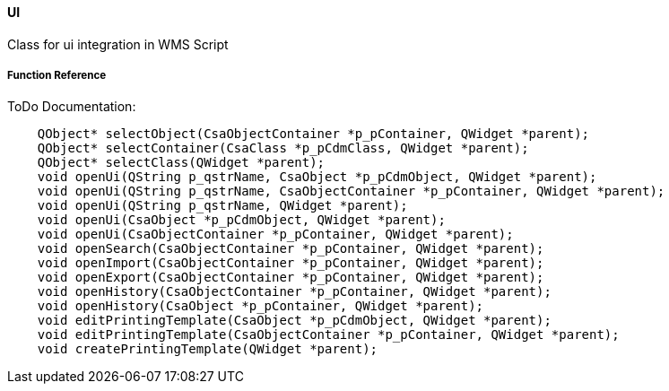 ==== UI

Class for ui integration in WMS Script

===== Function Reference

ToDo Documentation:

[source, java]
----
    QObject* selectObject(CsaObjectContainer *p_pContainer, QWidget *parent);
    QObject* selectContainer(CsaClass *p_pCdmClass, QWidget *parent);
    QObject* selectClass(QWidget *parent);
    void openUi(QString p_qstrName, CsaObject *p_pCdmObject, QWidget *parent);
    void openUi(QString p_qstrName, CsaObjectContainer *p_pContainer, QWidget *parent);
    void openUi(QString p_qstrName, QWidget *parent);
    void openUi(CsaObject *p_pCdmObject, QWidget *parent);
    void openUi(CsaObjectContainer *p_pContainer, QWidget *parent);
    void openSearch(CsaObjectContainer *p_pContainer, QWidget *parent);
    void openImport(CsaObjectContainer *p_pContainer, QWidget *parent);
    void openExport(CsaObjectContainer *p_pContainer, QWidget *parent);
    void openHistory(CsaObjectContainer *p_pContainer, QWidget *parent);
    void openHistory(CsaObject *p_pContainer, QWidget *parent);
    void editPrintingTemplate(CsaObject *p_pCdmObject, QWidget *parent);
    void editPrintingTemplate(CsaObjectContainer *p_pContainer, QWidget *parent);
    void createPrintingTemplate(QWidget *parent);
----